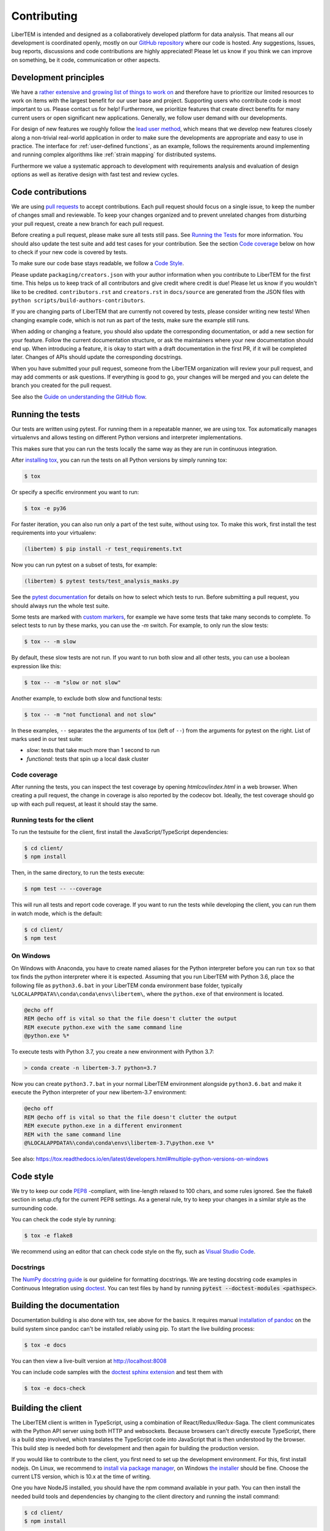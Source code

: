 .. _contributing:

Contributing
============

LiberTEM is intended and designed as a collaboratively developed platform for data analysis. That means all our development is coordinated openly, mostly on our `GitHub repository <https://github.com/LiberTEM/LiberTEM/>`_ where our code is hosted. Any suggestions, Issues, bug reports, discussions and code contributions are highly appreciated! Please let us know if you think we can improve on something, be it code, communication or other aspects.

Development principles
----------------------

We have a `rather extensive and growing list of things to work on <https://github.com/LiberTEM/LiberTEM/issues>`_ and therefore have to prioritize our limited resources to work on items with the largest benefit for our user base and project. Supporting users who contribute code is most important to us. Please contact us for help! Furthermore, we prioritize features that create direct benefits for many current users or open significant new applications. Generally, we follow user demand with our developments.

For design of new features we roughly follow the `lead user method <https://en.wikipedia.org/wiki/Lead_user>`_, which means that we develop new features closely along a non-trivial real-world application in order to make sure the developments are appropriate and easy to use in practice. The interface for :ref:`user-defined functions`, as an example, follows the requirements around implementing and running complex algorithms like :ref:`strain mapping` for distributed systems.

Furthermore we value a systematic approach to development with requirements analysis and evaluation of design options as well as iterative design with fast test and review cycles.

Code contributions
------------------

We are using `pull requests <https://help.github.com/en/articles/about-pull-requests>`_ to accept contributions. Each pull request should focus on a single issue, to keep the number of changes small and reviewable.
To keep your changes organized and to prevent unrelated changes from disturbing your pull request,
create a new branch for each pull request. 

Before creating a pull request, please make sure all tests still pass. See `Running the Tests`_ for more
information. You should also update the test suite and add test cases for your contribution. See the section
`Code coverage`_ below on how to check if your new code is covered by tests.

To make sure our code base stays readable, we follow a `Code Style`_.

Please update ``packaging/creators.json`` with your author information when you contribute to LiberTEM for the first time. This helps us to keep track of all contributors and give credit where credit is due! Please let us know if you wouldn't like to be credited. ``contributors.rst`` and  ``creators.rst`` in ``docs/source`` are generated from the JSON files with ``python scripts/build-authors-contributors``.

If you are changing parts of LiberTEM that are currently not covered by tests, please consider writing
new tests! When changing example code, which is not run as part of the tests, make sure the example
still runs.

When adding or changing a feature, you should also update the corresponding documentation, or add
a new section for your feature. Follow the current documentation structure, or ask the maintainers
where your new documentation should end up. When introducing a feature, it is okay to start with
a draft documentation in the first PR, if it will be completed later. Changes of APIs should
update the corresponding docstrings.

When you have submitted your pull request, someone from the LiberTEM organization will review your
pull request, and may add comments or ask questions. If everything is good to go, your changes will
be merged and you can delete the branch you created for the pull request.

See also the `Guide on understanding the GitHub flow <https://guides.github.com/introduction/flow/>`_.

Running the tests
-----------------

Our tests are written using pytest. For running them in a repeatable manner, we are using tox.
Tox automatically manages virtualenvs and allows testing on different Python versions and interpreter
implementations.

This makes sure that you can run the tests locally the same way as they are run in continuous integration.

After `installing tox <https://tox.readthedocs.io/en/latest/install.html>`_, you can run the tests on
all Python versions by simply running tox:

.. code-block:: shell

    $ tox

Or specify a specific environment you want to run:

.. code-block:: shell

    $ tox -e py36

For faster iteration, you can also run only a part of the test suite, without using tox.
To make this work, first install the test requirements into your virtualenv:

.. code-block:: shell

   (libertem) $ pip install -r test_requirements.txt

Now you can run pytest on a subset of tests, for example:

.. code-block:: shell

   (libertem) $ pytest tests/test_analysis_masks.py

See the `pytest documentation <https://docs.pytest.org/en/latest/usage.html#specifying-tests-selecting-tests>`_ for details on how to select which tests to run. Before submitting a pull request, you should always run the whole test suite.

Some tests are marked with `custom markers <https://docs.pytest.org/en/latest/example/markers.html>`_, for example we have some tests that take many seconds to complete.
To select tests to run by these marks, you can use the `-m` switch. For example, to only run the slow tests:

.. code-block:: shell

   $ tox -- -m slow

By default, these slow tests are not run. If you want to run both slow and all
other tests, you can use a boolean expression like this:

.. code-block:: shell

   $ tox -- -m "slow or not slow"

Another example, to exclude both slow and functional tests:

.. code-block:: shell

   $ tox -- -m "not functional and not slow"

In these examples, ``--`` separates the the arguments of tox (left of ``--``) from the arguments for pytest on the right.
List of marks used in our test suite:

- `slow`: tests that take much more than 1 second to run
- `functional`: tests that spin up a local dask cluster

Code coverage
~~~~~~~~~~~~~

After running the tests, you can inspect the test coverage by opening `htmlcov/index.html` in a web browser. When
creating a pull request, the change in coverage is also reported by the codecov bot. Ideally, the test coverage
should go up with each pull request, at least it should stay the same.

Running tests for the client
~~~~~~~~~~~~~~~~~~~~~~~~~~~~

To run the testsuite for the client, first install the JavaScript/TypeScript dependencies:

.. code-block:: shell

   $ cd client/
   $ npm install

Then, in the same directory, to run the tests execute:

.. code-block:: shell

   $ npm test -- --coverage

This will run all tests and report code coverage. If you want to run the tests while developing the client,
you can run them in watch mode, which is the default:

.. code-block:: shell

   $ cd client/
   $ npm test

On Windows
~~~~~~~~~~

On Windows with Anaconda, you have to create named aliases for the Python interpreter before you can run :literal:`tox` so that tox finds the python interpreter where it is expected. Assuming that you run LiberTEM with Python 3.6, place the following file as :literal:`python3.6.bat` in your LiberTEM conda environment base folder, typically :literal:`%LOCALAPPDATA%\\conda\\conda\\envs\\libertem\\`, where the :literal:`python.exe` of that environment is located.

.. code-block:: bat

    @echo off
    REM @echo off is vital so that the file doesn't clutter the output
    REM execute python.exe with the same command line
    @python.exe %*
    
To execute tests with Python 3.7, you create a new environment with Python 3.7:

.. code-block:: shell

    > conda create -n libertem-3.7 python=3.7
    
Now you can create :literal:`python3.7.bat` in your normal LiberTEM environment alongside :literal:`python3.6.bat` and make it execute the Python interpreter of your new libertem-3.7 environment:

.. code-block:: bat

    @echo off
    REM @echo off is vital so that the file doesn't clutter the output
    REM execute python.exe in a different environment 
    REM with the same command line
    @%LOCALAPPDATA%\conda\conda\envs\libertem-3.7\python.exe %*

See also: https://tox.readthedocs.io/en/latest/developers.html#multiple-python-versions-on-windows

Code style
----------

We try to keep our code `PEP8 <https://www.python.org/dev/peps/pep-0008/>`_ -compliant, with
line-length relaxed to 100 chars, and some rules ignored. See the flake8 section in setup.cfg
for the current PEP8 settings. As a general rule, try to keep your changes in a similar style
as the surrounding code.

You can check the code style by running:

.. code-block:: bat
   
   $ tox -e flake8

We recommend using an editor that can check code style on the fly, such as `Visual Studio Code <https://code.visualstudio.com/docs/python/linting>`__.

Docstrings
~~~~~~~~~~

The `NumPy docstring guide <https://numpydoc.readthedocs.io/en/latest/format.html#docstring-standard>`_ is our guideline for formatting docstrings. We are testing docstring code examples in Continuous Integration using `doctest <https://docs.python.org/3/library/doctest.html>`_. You can test files by hand by running :code:`pytest --doctest-modules <pathspec>`.

Building the documentation
--------------------------

Documentation building is also done with tox, see above for the basics. It requires manual `installation of pandoc <https://pandoc.org/installing.html>`_ on the build system since pandoc can't be installed reliably using pip.
To start the live building process:

.. code-block:: shell

    $ tox -e docs

You can then view a live-built version at http://localhost:8008

You can include code samples with the `doctest sphinx extension <https://www.sphinx-doc.org/en/master/usage/extensions/doctest.html>`_ and test them with

.. code-block:: shell

    $ tox -e docs-check

.. _`building the client`:

Building the client
-------------------

The LiberTEM client is written in TypeScript, using a combination of React/Redux/Redux-Saga. The
client communicates with the Python API server using both HTTP and websockets. Because browsers
can't directly execute TypeScript, there is a build step involved, which translates the TypeScript
code into JavaScript that is then understood by the browser. 
This build step is needed both for development and then again for building the production version.

If you would like to contribute to the client, you first need to set up the development environment.
For this, first install nodejs. On Linux, we recommend to `install via package manager <https://nodejs.org/en/download/package-manager/>`_,
on Windows `the installer <https://nodejs.org/en/download/>`_ should be fine. Choose the current LTS version, which is 10.x at the time of writing.

One you have NodeJS installed, you should have the npm command available in your path. You can then install
the needed build tools and dependencies by changing to the client directory and running the install command:

.. code-block:: shell

   $ cd client/
   $ npm install

.. note::
   
   It is always a good idea to start development with installing the current dependencies with the
   above command. Having old versions of dependencies installed may cause the build to fail or
   cause unpredictable failures.

Once this command finished without errors, you can start a development server (also from the client directory):

.. code-block:: shell

   $ npm run start

This server watches all source files for changes and automatically starts the build process. This server,
which listens on port 3000, will only be able to serve requests for JavaScript and other static files -
for handling HTTP API requests you still need to run the Python libertem-server process.
Run it on the default port (9000) to allow proxying from the front-end server to the API server.

To learn more about the build process, please see `the README in the client directory <https://github.com/LiberTEM/LiberTEM/blob/master/client/README.md>`_.

You can then use any editor you like to change the client source files, in the client/src directory.
We recommend `Visual Studio Code <https://code.visualstudio.com/>`_ for its excellent TypeScript support.

To simplify development and installing from a git checkout, we currently always ship a production build
of the client in the git repository. When you are creating a pull request for the client, please always
include a current production build. You can create it using a tox shortcut:

.. code-block:: shell

   $ tox -e build_client

This will build an optimized production version of the client and copy it into src/libertem/web/client.
This version will then be used when you start a libertem-server without the client development proxy in front.

Release checklist
-----------------

Not all aspects of LiberTEM are covered with automated unit tests. For that reason we should perform some manual tests before and after a release.

Before (using a release candidate package)
~~~~~~~~~~~~~~~~~~~~~~~~~~~~~~~~~~~~~~~~~~

* Full documentation review and update
* Update the JSON files in the ``packaging/`` folder with author and project information
* Update ``contributors.rst`` and  ``creators.rst`` in ``docs/source`` from the JSON source files in ``packaging/`` using ``python scripts/build-authors-contributors``
* `Confirm that wheel, tar.gz, and AppImage are built for the release candidate on GitHub <https://github.com/LiberTEM/LiberTEM/releases>`_
* Confirm that a new version is created on Zenodo.org that is ready for submission.
* Install release candidate packages in a clean environment
  (for example: :code:`pip install -i https://test.pypi.org/simple/ --extra-index-url https://pypi.org/simple 'libertem==0.2.0rc11'`)
* For the GUI-related items, open in an incognito window to start from a clean slate
* Correct version info displayed in info dialogue?
* Link check in version info dialogue
* Copy test files of all supported types to a fresh location or purge the parameter cache
    * Include floats, ints, big endian, little endian, complex raw data
* Open each test file
    * Are parameters recognized correctly, as far as implemented?
    * Any bad default values?
    * Does the file open correctly?
    * Have a look at the dataset info dialogue. Reasonable values?
* Perform all analyses on each test file.
    * Does the result change when the input parameters are changed?
    * All display channels present and looking reasonable?
    * Reasonable performance?
    * Use pick mode.
* Re-open all the files
    * Are the files listed in "recent files"?
    * Are the parameters filled from the cache correctly?
* Try opening all file types with wrong parameters
    * Proper understandable error messages?
* Pick one file and confirm keyboard and mouse interaction for all analyses
    * Correct bounds check for keyboard and mouse?
* Check what happens when trying to open non-existent files or directories in the GUI. 
    * Proper understandable error message?
    * Possible to continue working?
* Shut down libertem-server while analysis is running
    * Shut down within a few seconds?
    * All workers reaped?
* Check what happens when trying to open non-existent files by scripting.
    * Proper understandable error message? TODO automate?
* Check what happens when opening all file types with bad parameters by scripting
    * Proper understandable error message? TODO automate?
* Run all examples
* Check all examples in documentation, including API docstrings.
* Run libertem-server on Windows, connect to a remote dask cluster running on Linux, open all file types and perform an analysis for each file type.
* Use the GUI while a long-running analysis is running
    * Still usable, decent response times?
* Review open issues and pull requests
* Create and review release notes

After releasing on GitHub
~~~~~~~~~~~~~~~~~~~~~~~~~

* Confirm that all release packages are built and release notes are up-to-date
* Install release package
* Confirm correct version info
* confirm package upload to PyPi
* Publish new version on zenodo.org
* Update documentation with new links, if necessary
* Send announcement message on mailing list

